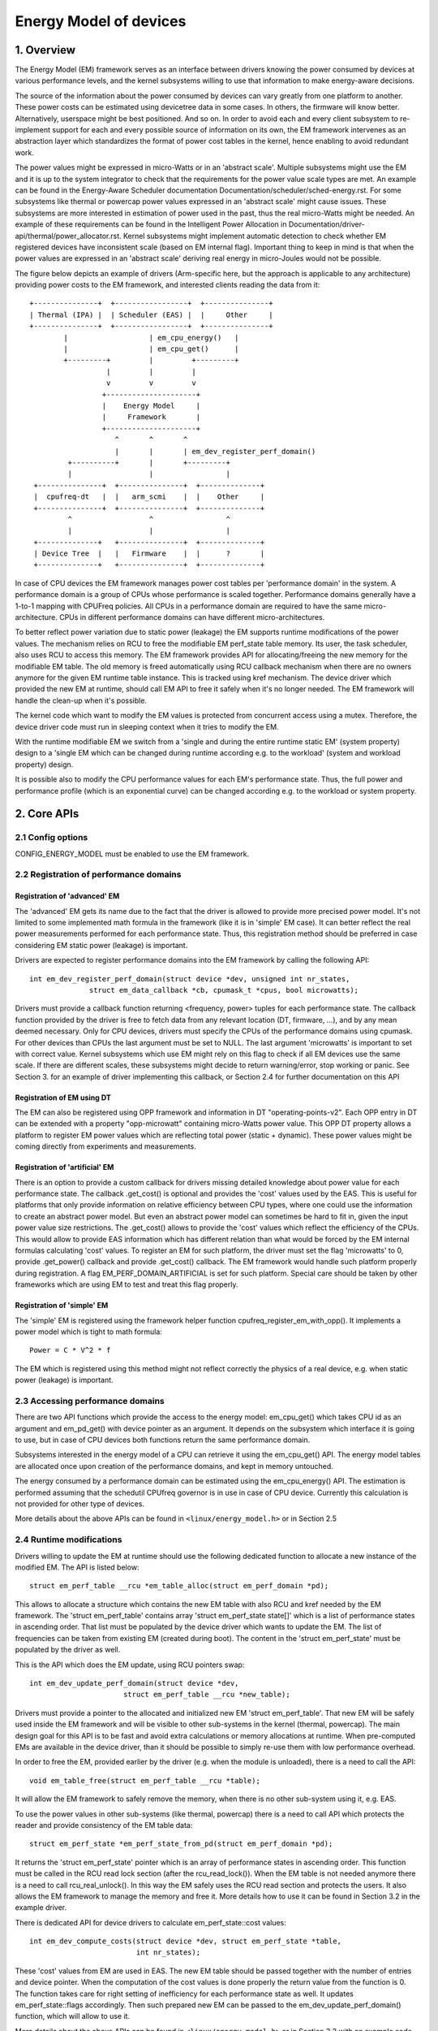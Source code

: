 .. SPDX-License-Identifier: GPL-2.0

=======================
Energy Model of devices
=======================

1. Overview
-----------

The Energy Model (EM) framework serves as an interface between drivers knowing
the power consumed by devices at various performance levels, and the kernel
subsystems willing to use that information to make energy-aware decisions.

The source of the information about the power consumed by devices can vary greatly
from one platform to another. These power costs can be estimated using
devicetree data in some cases. In others, the firmware will know better.
Alternatively, userspace might be best positioned. And so on. In order to avoid
each and every client subsystem to re-implement support for each and every
possible source of information on its own, the EM framework intervenes as an
abstraction layer which standardizes the format of power cost tables in the
kernel, hence enabling to avoid redundant work.

The power values might be expressed in micro-Watts or in an 'abstract scale'.
Multiple subsystems might use the EM and it is up to the system integrator to
check that the requirements for the power value scale types are met. An example
can be found in the Energy-Aware Scheduler documentation
Documentation/scheduler/sched-energy.rst. For some subsystems like thermal or
powercap power values expressed in an 'abstract scale' might cause issues.
These subsystems are more interested in estimation of power used in the past,
thus the real micro-Watts might be needed. An example of these requirements can
be found in the Intelligent Power Allocation in
Documentation/driver-api/thermal/power_allocator.rst.
Kernel subsystems might implement automatic detection to check whether EM
registered devices have inconsistent scale (based on EM internal flag).
Important thing to keep in mind is that when the power values are expressed in
an 'abstract scale' deriving real energy in micro-Joules would not be possible.

The figure below depicts an example of drivers (Arm-specific here, but the
approach is applicable to any architecture) providing power costs to the EM
framework, and interested clients reading the data from it::

       +---------------+  +-----------------+  +---------------+
       | Thermal (IPA) |  | Scheduler (EAS) |  |     Other     |
       +---------------+  +-----------------+  +---------------+
               |                   | em_cpu_energy()   |
               |                   | em_cpu_get()      |
               +---------+         |         +---------+
                         |         |         |
                         v         v         v
                        +---------------------+
                        |    Energy Model     |
                        |     Framework       |
                        +---------------------+
                           ^       ^       ^
                           |       |       | em_dev_register_perf_domain()
                +----------+       |       +---------+
                |                  |                 |
        +---------------+  +---------------+  +--------------+
        |  cpufreq-dt   |  |   arm_scmi    |  |    Other     |
        +---------------+  +---------------+  +--------------+
                ^                  ^                 ^
                |                  |                 |
        +--------------+   +---------------+  +--------------+
        | Device Tree  |   |   Firmware    |  |      ?       |
        +--------------+   +---------------+  +--------------+

In case of CPU devices the EM framework manages power cost tables per
'performance domain' in the system. A performance domain is a group of CPUs
whose performance is scaled together. Performance domains generally have a
1-to-1 mapping with CPUFreq policies. All CPUs in a performance domain are
required to have the same micro-architecture. CPUs in different performance
domains can have different micro-architectures.

To better reflect power variation due to static power (leakage) the EM
supports runtime modifications of the power values. The mechanism relies on
RCU to free the modifiable EM perf_state table memory. Its user, the task
scheduler, also uses RCU to access this memory. The EM framework provides
API for allocating/freeing the new memory for the modifiable EM table.
The old memory is freed automatically using RCU callback mechanism when there
are no owners anymore for the given EM runtime table instance. This is tracked
using kref mechanism. The device driver which provided the new EM at runtime,
should call EM API to free it safely when it's no longer needed. The EM
framework will handle the clean-up when it's possible.

The kernel code which want to modify the EM values is protected from concurrent
access using a mutex. Therefore, the device driver code must run in sleeping
context when it tries to modify the EM.

With the runtime modifiable EM we switch from a 'single and during the entire
runtime static EM' (system property) design to a 'single EM which can be
changed during runtime according e.g. to the workload' (system and workload
property) design.

It is possible also to modify the CPU performance values for each EM's
performance state. Thus, the full power and performance profile (which
is an exponential curve) can be changed according e.g. to the workload
or system property.


2. Core APIs
------------

2.1 Config options
^^^^^^^^^^^^^^^^^^

CONFIG_ENERGY_MODEL must be enabled to use the EM framework.


2.2 Registration of performance domains
^^^^^^^^^^^^^^^^^^^^^^^^^^^^^^^^^^^^^^^

Registration of 'advanced' EM
~~~~~~~~~~~~~~~~~~~~~~~~~~~~~

The 'advanced' EM gets its name due to the fact that the driver is allowed
to provide more precised power model. It's not limited to some implemented math
formula in the framework (like it is in 'simple' EM case). It can better reflect
the real power measurements performed for each performance state. Thus, this
registration method should be preferred in case considering EM static power
(leakage) is important.

Drivers are expected to register performance domains into the EM framework by
calling the following API::

  int em_dev_register_perf_domain(struct device *dev, unsigned int nr_states,
		struct em_data_callback *cb, cpumask_t *cpus, bool microwatts);

Drivers must provide a callback function returning <frequency, power> tuples
for each performance state. The callback function provided by the driver is free
to fetch data from any relevant location (DT, firmware, ...), and by any mean
deemed necessary. Only for CPU devices, drivers must specify the CPUs of the
performance domains using cpumask. For other devices than CPUs the last
argument must be set to NULL.
The last argument 'microwatts' is important to set with correct value. Kernel
subsystems which use EM might rely on this flag to check if all EM devices use
the same scale. If there are different scales, these subsystems might decide
to return warning/error, stop working or panic.
See Section 3. for an example of driver implementing this
callback, or Section 2.4 for further documentation on this API

Registration of EM using DT
~~~~~~~~~~~~~~~~~~~~~~~~~~~~~~~~~~~~~~

The  EM can also be registered using OPP framework and information in DT
"operating-points-v2". Each OPP entry in DT can be extended with a property
"opp-microwatt" containing micro-Watts power value. This OPP DT property
allows a platform to register EM power values which are reflecting total power
(static + dynamic). These power values might be coming directly from
experiments and measurements.

Registration of 'artificial' EM
~~~~~~~~~~~~~~~~~~~~~~~~~~~~~~~

There is an option to provide a custom callback for drivers missing detailed
knowledge about power value for each performance state. The callback
.get_cost() is optional and provides the 'cost' values used by the EAS.
This is useful for platforms that only provide information on relative
efficiency between CPU types, where one could use the information to
create an abstract power model. But even an abstract power model can
sometimes be hard to fit in, given the input power value size restrictions.
The .get_cost() allows to provide the 'cost' values which reflect the
efficiency of the CPUs. This would allow to provide EAS information which
has different relation than what would be forced by the EM internal
formulas calculating 'cost' values. To register an EM for such platform, the
driver must set the flag 'microwatts' to 0, provide .get_power() callback
and provide .get_cost() callback. The EM framework would handle such platform
properly during registration. A flag EM_PERF_DOMAIN_ARTIFICIAL is set for such
platform. Special care should be taken by other frameworks which are using EM
to test and treat this flag properly.

Registration of 'simple' EM
~~~~~~~~~~~~~~~~~~~~~~~~~~~

The 'simple' EM is registered using the framework helper function
cpufreq_register_em_with_opp(). It implements a power model which is tight to
math formula::

	Power = C * V^2 * f

The EM which is registered using this method might not reflect correctly the
physics of a real device, e.g. when static power (leakage) is important.


2.3 Accessing performance domains
^^^^^^^^^^^^^^^^^^^^^^^^^^^^^^^^^

There are two API functions which provide the access to the energy model:
em_cpu_get() which takes CPU id as an argument and em_pd_get() with device
pointer as an argument. It depends on the subsystem which interface it is
going to use, but in case of CPU devices both functions return the same
performance domain.

Subsystems interested in the energy model of a CPU can retrieve it using the
em_cpu_get() API. The energy model tables are allocated once upon creation of
the performance domains, and kept in memory untouched.

The energy consumed by a performance domain can be estimated using the
em_cpu_energy() API. The estimation is performed assuming that the schedutil
CPUfreq governor is in use in case of CPU device. Currently this calculation is
not provided for other type of devices.

More details about the above APIs can be found in ``<linux/energy_model.h>``
or in Section 2.5


2.4 Runtime modifications
^^^^^^^^^^^^^^^^^^^^^^^^^

Drivers willing to update the EM at runtime should use the following dedicated
function to allocate a new instance of the modified EM. The API is listed
below::

  struct em_perf_table __rcu *em_table_alloc(struct em_perf_domain *pd);

This allows to allocate a structure which contains the new EM table with
also RCU and kref needed by the EM framework. The 'struct em_perf_table'
contains array 'struct em_perf_state state[]' which is a list of performance
states in ascending order. That list must be populated by the device driver
which wants to update the EM. The list of frequencies can be taken from
existing EM (created during boot). The content in the 'struct em_perf_state'
must be populated by the driver as well.

This is the API which does the EM update, using RCU pointers swap::

  int em_dev_update_perf_domain(struct device *dev,
			struct em_perf_table __rcu *new_table);

Drivers must provide a pointer to the allocated and initialized new EM
'struct em_perf_table'. That new EM will be safely used inside the EM framework
and will be visible to other sub-systems in the kernel (thermal, powercap).
The main design goal for this API is to be fast and avoid extra calculations
or memory allocations at runtime. When pre-computed EMs are available in the
device driver, than it should be possible to simply re-use them with low
performance overhead.

In order to free the EM, provided earlier by the driver (e.g. when the module
is unloaded), there is a need to call the API::

  void em_table_free(struct em_perf_table __rcu *table);

It will allow the EM framework to safely remove the memory, when there is
no other sub-system using it, e.g. EAS.

To use the power values in other sub-systems (like thermal, powercap) there is
a need to call API which protects the reader and provide consistency of the EM
table data::

  struct em_perf_state *em_perf_state_from_pd(struct em_perf_domain *pd);

It returns the 'struct em_perf_state' pointer which is an array of performance
states in ascending order.
This function must be called in the RCU read lock section (after the
rcu_read_lock()). When the EM table is not needed anymore there is a need to
call rcu_real_unlock(). In this way the EM safely uses the RCU read section
and protects the users. It also allows the EM framework to manage the memory
and free it. More details how to use it can be found in Section 3.2 in the
example driver.

There is dedicated API for device drivers to calculate em_perf_state::cost
values::

  int em_dev_compute_costs(struct device *dev, struct em_perf_state *table,
                           int nr_states);

These 'cost' values from EM are used in EAS. The new EM table should be passed
together with the number of entries and device pointer. When the computation
of the cost values is done properly the return value from the function is 0.
The function takes care for right setting of inefficiency for each performance
state as well. It updates em_perf_state::flags accordingly.
Then such prepared new EM can be passed to the em_dev_update_perf_domain()
function, which will allow to use it.

More details about the above APIs can be found in ``<linux/energy_model.h>``
or in Section 3.2 with an example code showing simple implementation of the
updating mechanism in a device driver.


2.5 Description details of this API
^^^^^^^^^^^^^^^^^^^^^^^^^^^^^^^^^^^
.. kernel-doc:: include/linux/energy_model.h
   :internal:

.. kernel-doc:: kernel/power/energy_model.c
   :export:


3. Examples
-----------

3.1 Example driver with EM registration
^^^^^^^^^^^^^^^^^^^^^^^^^^^^^^^^^^^^^^^

The CPUFreq framework supports dedicated callback for registering
the EM for a given CPU(s) 'policy' object: cpufreq_driver::register_em().
That callback has to be implemented properly for a given driver,
because the framework would call it at the right time during setup.
This section provides a simple example of a CPUFreq driver registering a
performance domain in the Energy Model framework using the (fake) 'foo'
protocol. The driver implements an est_power() function to be provided to the
EM framework::

  -> drivers/cpufreq/foo_cpufreq.c

  01	static int est_power(struct device *dev, unsigned long *mW,
  02			unsigned long *KHz)
  03	{
  04		long freq, power;
  05
  06		/* Use the 'foo' protocol to ceil the frequency */
  07		freq = foo_get_freq_ceil(dev, *KHz);
  08		if (freq < 0);
  09			return freq;
  10
  11		/* Estimate the power cost for the dev at the relevant freq. */
  12		power = foo_estimate_power(dev, freq);
  13		if (power < 0);
  14			return power;
  15
  16		/* Return the values to the EM framework */
  17		*mW = power;
  18		*KHz = freq;
  19
  20		return 0;
  21	}
  22
  23	static void foo_cpufreq_register_em(struct cpufreq_policy *policy)
  24	{
  25		struct em_data_callback em_cb = EM_DATA_CB(est_power);
  26		struct device *cpu_dev;
  27		int nr_opp;
  28
  29		cpu_dev = get_cpu_device(cpumask_first(policy->cpus));
  30
  31     	/* Find the number of OPPs for this policy */
  32     	nr_opp = foo_get_nr_opp(policy);
  33
  34     	/* And register the new performance domain */
  35     	em_dev_register_perf_domain(cpu_dev, nr_opp, &em_cb, policy->cpus,
  36					    true);
  37	}
  38
  39	static struct cpufreq_driver foo_cpufreq_driver = {
  40		.register_em = foo_cpufreq_register_em,
  41	};


3.2 Example driver with EM modification
^^^^^^^^^^^^^^^^^^^^^^^^^^^^^^^^^^^^^^^

This section provides a simple example of a thermal driver modifying the EM.
The driver implements a foo_thermal_em_update() function. The driver is woken
up periodically to check the temperature and modify the EM data::

  -> drivers/soc/example/example_em_mod.c

  01	static void foo_get_new_em(struct foo_context *ctx)
  02	{
  03		struct em_perf_table __rcu *em_table;
  04		struct em_perf_state *table, *new_table;
  05		struct device *dev = ctx->dev;
  06		struct em_perf_domain *pd;
  07		unsigned long freq;
  08		int i, ret;
  09
  10		pd = em_pd_get(dev);
  11		if (!pd)
  12			return;
  13
  14		em_table = em_table_alloc(pd);
  15		if (!em_table)
  16			return;
  17
  18		new_table = em_table->state;
  19
  20		rcu_read_lock();
  21		table = em_perf_state_from_pd(pd);
  22		for (i = 0; i < pd->nr_perf_states; i++) {
  23			freq = table[i].frequency;
  24			foo_get_power_perf_values(dev, freq, &new_table[i]);
  25		}
  26		rcu_read_unlock();
  27
  28		/* Calculate 'cost' values for EAS */
  29		ret = em_dev_compute_costs(dev, table, pd->nr_perf_states);
  30		if (ret) {
  31			dev_warn(dev, "EM: compute costs failed %d\n", ret);
  32			em_free_table(em_table);
  33			return;
  34		}
  35
  36		ret = em_dev_update_perf_domain(dev, em_table);
  37		if (ret) {
  38			dev_warn(dev, "EM: update failed %d\n", ret);
  39			em_free_table(em_table);
  40			return;
  41		}
  42
  43		/*
  44		 * Since it's one-time-update drop the usage counter.
  45		 * The EM framework will later free the table when needed.
  46		 */
  47		em_table_free(em_table);
  48	}
  49
  50	/*
  51	 * Function called periodically to check the temperature and
  52	 * update the EM if needed
  53	 */
  54	static void foo_thermal_em_update(struct foo_context *ctx)
  55	{
  56		struct device *dev = ctx->dev;
  57		int cpu;
  58
  59		ctx->temperature = foo_get_temp(dev, ctx);
  60		if (ctx->temperature < FOO_EM_UPDATE_TEMP_THRESHOLD)
  61			return;
  62
  63		foo_get_new_em(ctx);
  64	}
